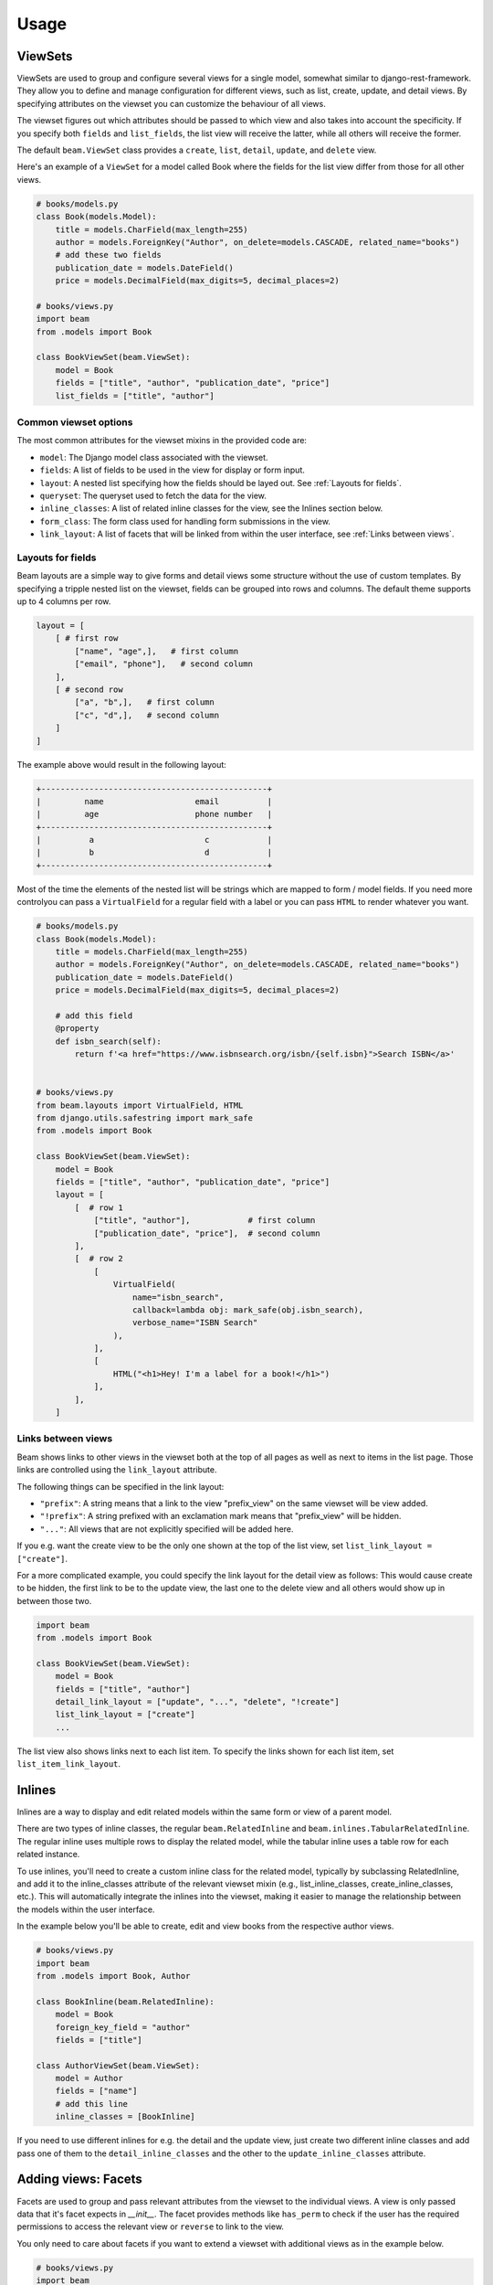 =============
Usage
=============

.. _ViewSets usage:

ViewSets
--------
ViewSets are used to group and configure several views for a single model,
somewhat similar to django-rest-framework. They allow you to define and
manage configuration for different views, such as list, create, update,
and detail views. By specifying attributes on the viewset you can customize
the behaviour of all views.

The viewset figures out which attributes should be passed to which view and also takes into account
the specificity. If you specify both ``fields`` and ``list_fields``, the list view will receive
the latter, while all others will receive the former.

The default ``beam.ViewSet`` class provides a ``create``, ``list``, ``detail``, ``update``, and ``delete`` view.

Here's an example of a ``ViewSet`` for a model called Book where the fields for the list view differ from
those for all other views.

.. code-block:: python

    # books/models.py
    class Book(models.Model):
        title = models.CharField(max_length=255)
        author = models.ForeignKey("Author", on_delete=models.CASCADE, related_name="books")
        # add these two fields
        publication_date = models.DateField()
        price = models.DecimalField(max_digits=5, decimal_places=2)

    # books/views.py
    import beam
    from .models import Book

    class BookViewSet(beam.ViewSet):
        model = Book
        fields = ["title", "author", "publication_date", "price"]
        list_fields = ["title", "author"]


Common viewset options
^^^^^^^^^^^^^^^^^^^^^^
The most common attributes for the viewset mixins in the provided code are:

- ``model``: The Django model class associated with the viewset.
- ``fields``: A list of fields to be used in the view for display or form input.
- ``layout``: A nested list specifying how the fields should be layed out. See :ref:`Layouts for fields`.
- ``queryset``: The queryset used to fetch the data for the view.
- ``inline_classes``: A list of related inline classes for the view, see the Inlines section below.
- ``form_class``: The form class used for handling form submissions in the view.
- ``link_layout``: A list of facets that will be linked from within the user interface, see :ref:`Links between views`.


.. TODO For a complete list of attributes, see the documentation for the respective viewset mixins.

.. _Layouts for fields:

Layouts for fields
^^^^^^^^^^^^^^^^^^

Beam layouts are a simple way to give forms and detail views
some structure without the use of custom templates.
By specifying a tripple nested list on the viewset, fields can be grouped into
rows and columns. The default theme supports up to 4 columns per row.

.. code-block:: python

    layout = [
        [ # first row
            ["name", "age",],   # first column
            ["email", "phone"],   # second column
        ],
        [ # second row
            ["a", "b",],   # first column
            ["c", "d",],   # second column
        ]
    ]

The example above would result in the following layout:

.. code-block::

    +-----------------------------------------------+
    |         name                   email          |
    |         age                    phone number   |
    +-----------------------------------------------+
    |          a                       c            |
    |          b                       d            |
    +-----------------------------------------------+

Most of the time the  elements of the nested list will be strings which are mapped to form / model fields.
If you need more controlyou can pass a ``VirtualField`` for a regular field with a label or
you can pass ``HTML`` to render whatever you want.

.. code-block:: python

    # books/models.py
    class Book(models.Model):
        title = models.CharField(max_length=255)
        author = models.ForeignKey("Author", on_delete=models.CASCADE, related_name="books")
        publication_date = models.DateField()
        price = models.DecimalField(max_digits=5, decimal_places=2)

        # add this field
        @property
        def isbn_search(self):
            return f'<a href="https://www.isbnsearch.org/isbn/{self.isbn}">Search ISBN</a>'


    # books/views.py
    from beam.layouts import VirtualField, HTML
    from django.utils.safestring import mark_safe
    from .models import Book

    class BookViewSet(beam.ViewSet):
        model = Book
        fields = ["title", "author", "publication_date", "price"]
        layout = [
            [  # row 1
                ["title", "author"],            # first column
                ["publication_date", "price"],  # second column
            ],
            [  # row 2
                [
                    VirtualField(
                        name="isbn_search",
                        callback=lambda obj: mark_safe(obj.isbn_search),
                        verbose_name="ISBN Search"
                    ),
                ],
                [
                    HTML("<h1>Hey! I'm a label for a book!</h1>")
                ],
            ],
        ]
.. _Links between views:

Links between views
^^^^^^^^^^^^^^^^^^^^
Beam shows links to other views in the viewset both at the top of all pages
as well as next to items in the list page. Those links are controlled using the ``link_layout`` attribute.

The following things can be specified in the link layout:

- ``"prefix"``: A string means that a link to the view "prefix_view" on the same viewset will be view added.
- ``"!prefix"``: A string prefixed with an exclamation mark means that "prefix_view" will be hidden.
- ``"..."``: All views that are not explicitly specified will be added here.


If you e.g. want the create view to be the only one shown at the top of the list view, set
``list_link_layout = ["create"]``.

For a more complicated example, you could specify the link layout for the detail view as follows:
This would cause create to be hidden, the first link to be to the update view, the last one to
the delete view and all others would show up in between those two.

.. code-block:: python

    import beam
    from .models import Book

    class BookViewSet(beam.ViewSet):
        model = Book
        fields = ["title", "author"]
        detail_link_layout = ["update", "...", "delete", "!create"]
        list_link_layout = ["create"]
        ...

The list view also shows links next to each list item.
To specify the links shown for each list item, set ``list_item_link_layout``.


Inlines
-------
Inlines are a way to display and edit related models within the same form or view of a parent model.

There are two types of inline classes, the regular ``beam.RelatedInline`` and ``beam.inlines.TabularRelatedInline``.
The regular inline uses multiple rows to display the related model, while the tabular inline uses
a table row for each related instance.

To use inlines, you'll need to create a custom inline class for the related model, typically by subclassing RelatedInline, and add it to the inline_classes attribute of the relevant viewset mixin (e.g., list_inline_classes, create_inline_classes, etc.). This will automatically integrate the inlines into the viewset, making it easier to manage the relationship between the models within the user interface.

In the example below you'll be able to create, edit and view books from the respective author views.

.. code-block:: python

    # books/views.py
    import beam
    from .models import Book, Author

    class BookInline(beam.RelatedInline):
        model = Book
        foreign_key_field = "author"
        fields = ["title"]

    class AuthorViewSet(beam.ViewSet):
        model = Author
        fields = ["name"]
        # add this line
        inline_classes = [BookInline]

If you need to use different inlines for e.g. the detail and the update view, just create two different inline classes and add
pass one of them to the ``detail_inline_classes`` and the other to the ``update_inline_classes`` attribute.


Adding views: Facets
------------------------

Facets are used to group and pass relevant attributes from the viewset to
the individual views. A view is only passed data that it's facet expects in
`__init__`. The facet provides methods like ``has_perm`` to check if the user
has the required permissions to access the relevant view or ``reverse`` to link
to the view.

You only need to care about facets if you want to extend a viewset with
additional views as in the example below.

.. code-block:: python

    # books/views.py
    import beam
    from django.views.generic import TemplateView
    from beam.views import Facet
    from .models import Author

    class AuthorViewSet(beam.ViewSet):
        model = Author
        fields = ["name"]

        # add these lines
        call_facet = Facet
        call_url = "call/{phone}/"
        call_url_kwargs = {"phone": "phone"}
        call_permission = "authors.view_author"
        call_view_class = AuthorCallView

    class AuthorCallView(beam.views.FacetMixin, TemplateView):
        phone = None
        template_name = "authors/author_call.html"


    # books/templates/authors/author_call.html
    # See next section for overriding templates
    {% extends "beam/detail.html" %}
    {% block details_container %}
        Calling author ... ring ring!
    {% endblock %}

Overriding templates
---------------------

Beam uses the class based views from Django's generic views. This means that
when you create a template ``<app_label>/<model_name><template_name_suffix>.html``
it will be used for the respective view. For example, if you have a
model ``customers.Customer`` and create a template ``customers/customer_detail.html``
it will be used for the detail view of the ``CustomerViewSet``.

Beam also adds a template name based on the facet name. For example, if you
have a facet ``call_facet`` and create a template ``customers/customer_call.html``
it will be used for the call view.

Beam also provides default templates for all base view.

``beam/create.html``, ``beam/update.html``, ``beam/detail.html``, ``beam/delete.html``, ``beam/list.html``

You can override these templates by creating a template with the same name in your app's ``templates`` directory.

They are all based on the same base template ``beam/base.html`` which you can also override.
The base template is also the place where you can add custom CSS and JS.

.. _Actions:

Actions
-------
You can use actions to add custom functionality to list views. Actions are
displayed as a dropdown at the top of the list view. When the user clicks on the apply
button, the action's ``apply`` method is called with the selected
objects as arguments.

Actions can provide a ``form`` attribute which will be used to display a form
when the action is selected. The form can be used to collect additional
options from the user.

An action can be added to the list view by adding it to the ``list_actions`` attribute.

The below example will add a button to the list view which will send an email
with the given subject and message to all selected customers.

.. code-block:: python

    # books/models.py
    from django.db import models

    class Email(models.Model):
        subject = models.CharField(max_length=255)
        message = models.TextField()
        recipient = models.EmailField()


    # books/forms.py
    from django import forms
    from .models import Email

    class SendEmailForm(forms.ModelForm):
        class Meta:
            model = Email
            fields = ["subject", "message", "recipient"]


    # books/actions.py
    from django.core.mail import send_mail
    import beam
    from beam.actions import Action

    class SendEmailAction(Action):
        label = "Send email"
        form = SendEmailForm

        def apply(self, request, queryset):
            send_mail(
                self.form.cleaned_data["subject"],
                self.form.cleaned_data["message"],
                "no-reply@example.com",
                queryset.objects.values_list("email", flat=True)
            )

        def get_success_message(self):
            return "Sent {count} emails".format(
                count=self.count,
            )


    # books/views.py
    import beam
    from .models import Author
    from .actions import SendEmailAction

    class AuthorViewSet(beam.ViewSet):
        model = Author
        fields = ["name"]

        # add this line
        list_actions = [SendEmailAction]
